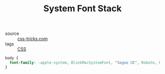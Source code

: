 #+title: System Font Stack

- source :: [[https://css-tricks.com/snippets/css/system-font-stack/][css-tricks.com]]
- tags :: [[file:css.org][CSS]]

#+BEGIN_SRC css
body {
  font-family: -apple-system, BlinkMacSystemFont, "Segoe UI", Roboto, Helvetica, Arial, sans-serif, "Apple Color Emoji", "Segoe UI Emoji", "Segoe UI Symbol";
}
#+END_SRC
